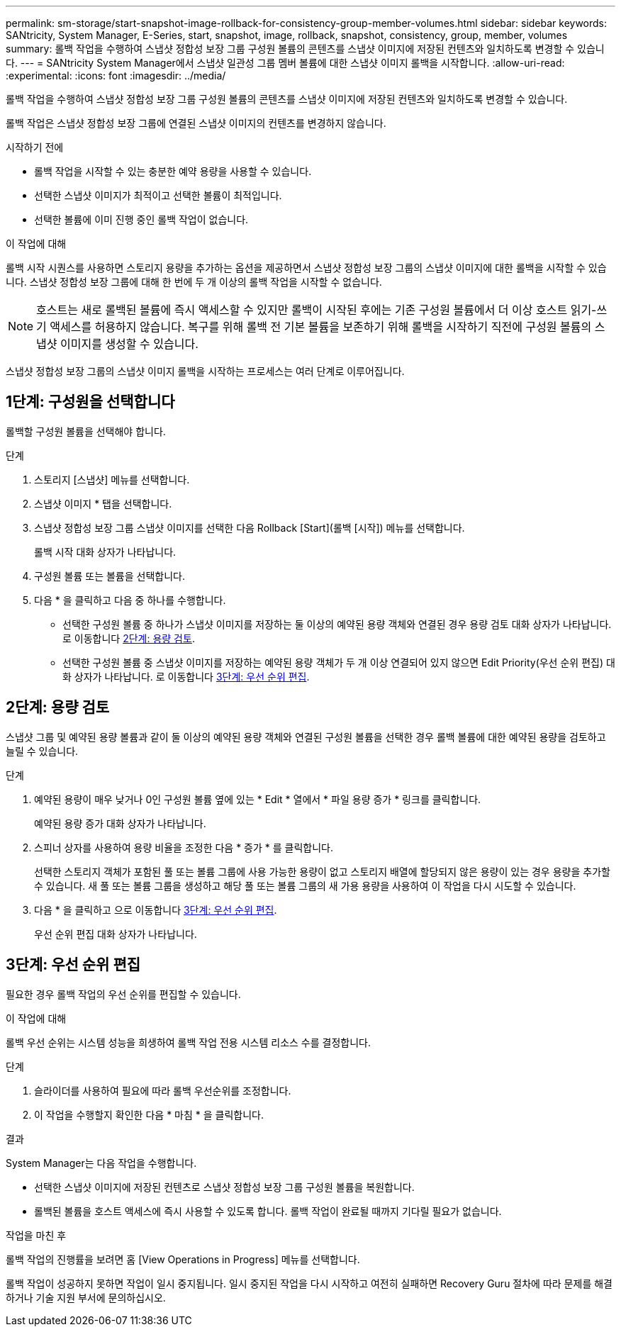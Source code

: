 ---
permalink: sm-storage/start-snapshot-image-rollback-for-consistency-group-member-volumes.html 
sidebar: sidebar 
keywords: SANtricity, System Manager, E-Series, start, snapshot, image, rollback, snapshot, consistency, group, member, volumes 
summary: 롤백 작업을 수행하여 스냅샷 정합성 보장 그룹 구성원 볼륨의 콘텐츠를 스냅샷 이미지에 저장된 컨텐츠와 일치하도록 변경할 수 있습니다. 
---
= SANtricity System Manager에서 스냅샷 일관성 그룹 멤버 볼륨에 대한 스냅샷 이미지 롤백을 시작합니다.
:allow-uri-read: 
:experimental: 
:icons: font
:imagesdir: ../media/


[role="lead"]
롤백 작업을 수행하여 스냅샷 정합성 보장 그룹 구성원 볼륨의 콘텐츠를 스냅샷 이미지에 저장된 컨텐츠와 일치하도록 변경할 수 있습니다.

롤백 작업은 스냅샷 정합성 보장 그룹에 연결된 스냅샷 이미지의 컨텐츠를 변경하지 않습니다.

.시작하기 전에
* 롤백 작업을 시작할 수 있는 충분한 예약 용량을 사용할 수 있습니다.
* 선택한 스냅샷 이미지가 최적이고 선택한 볼륨이 최적입니다.
* 선택한 볼륨에 이미 진행 중인 롤백 작업이 없습니다.


.이 작업에 대해
롤백 시작 시퀀스를 사용하면 스토리지 용량을 추가하는 옵션을 제공하면서 스냅샷 정합성 보장 그룹의 스냅샷 이미지에 대한 롤백을 시작할 수 있습니다. 스냅샷 정합성 보장 그룹에 대해 한 번에 두 개 이상의 롤백 작업을 시작할 수 없습니다.

[NOTE]
====
호스트는 새로 롤백된 볼륨에 즉시 액세스할 수 있지만 롤백이 시작된 후에는 기존 구성원 볼륨에서 더 이상 호스트 읽기-쓰기 액세스를 허용하지 않습니다. 복구를 위해 롤백 전 기본 볼륨을 보존하기 위해 롤백을 시작하기 직전에 구성원 볼륨의 스냅샷 이미지를 생성할 수 있습니다.

====
스냅샷 정합성 보장 그룹의 스냅샷 이미지 롤백을 시작하는 프로세스는 여러 단계로 이루어집니다.



== 1단계: 구성원을 선택합니다

롤백할 구성원 볼륨을 선택해야 합니다.

.단계
. 스토리지 [스냅샷] 메뉴를 선택합니다.
. 스냅샷 이미지 * 탭을 선택합니다.
. 스냅샷 정합성 보장 그룹 스냅샷 이미지를 선택한 다음 Rollback [Start](롤백 [시작]) 메뉴를 선택합니다.
+
롤백 시작 대화 상자가 나타납니다.

. 구성원 볼륨 또는 볼륨을 선택합니다.
. 다음 * 을 클릭하고 다음 중 하나를 수행합니다.
+
** 선택한 구성원 볼륨 중 하나가 스냅샷 이미지를 저장하는 둘 이상의 예약된 용량 객체와 연결된 경우 용량 검토 대화 상자가 나타납니다. 로 이동합니다 <<2단계: 용량 검토>>.
** 선택한 구성원 볼륨 중 스냅샷 이미지를 저장하는 예약된 용량 객체가 두 개 이상 연결되어 있지 않으면 Edit Priority(우선 순위 편집) 대화 상자가 나타납니다. 로 이동합니다 <<3단계: 우선 순위 편집>>.






== 2단계: 용량 검토

스냅샷 그룹 및 예약된 용량 볼륨과 같이 둘 이상의 예약된 용량 객체와 연결된 구성원 볼륨을 선택한 경우 롤백 볼륨에 대한 예약된 용량을 검토하고 늘릴 수 있습니다.

.단계
. 예약된 용량이 매우 낮거나 0인 구성원 볼륨 옆에 있는 * Edit * 열에서 * 파일 용량 증가 * 링크를 클릭합니다.
+
예약된 용량 증가 대화 상자가 나타납니다.

. 스피너 상자를 사용하여 용량 비율을 조정한 다음 * 증가 * 를 클릭합니다.
+
선택한 스토리지 객체가 포함된 풀 또는 볼륨 그룹에 사용 가능한 용량이 없고 스토리지 배열에 할당되지 않은 용량이 있는 경우 용량을 추가할 수 있습니다. 새 풀 또는 볼륨 그룹을 생성하고 해당 풀 또는 볼륨 그룹의 새 가용 용량을 사용하여 이 작업을 다시 시도할 수 있습니다.

. 다음 * 을 클릭하고 으로 이동합니다 <<3단계: 우선 순위 편집>>.
+
우선 순위 편집 대화 상자가 나타납니다.





== 3단계: 우선 순위 편집

필요한 경우 롤백 작업의 우선 순위를 편집할 수 있습니다.

.이 작업에 대해
롤백 우선 순위는 시스템 성능을 희생하여 롤백 작업 전용 시스템 리소스 수를 결정합니다.

.단계
. 슬라이더를 사용하여 필요에 따라 롤백 우선순위를 조정합니다.
. 이 작업을 수행할지 확인한 다음 * 마침 * 을 클릭합니다.


.결과
System Manager는 다음 작업을 수행합니다.

* 선택한 스냅샷 이미지에 저장된 컨텐츠로 스냅샷 정합성 보장 그룹 구성원 볼륨을 복원합니다.
* 롤백된 볼륨을 호스트 액세스에 즉시 사용할 수 있도록 합니다. 롤백 작업이 완료될 때까지 기다릴 필요가 없습니다.


.작업을 마친 후
롤백 작업의 진행률을 보려면 홈 [View Operations in Progress] 메뉴를 선택합니다.

롤백 작업이 성공하지 못하면 작업이 일시 중지됩니다. 일시 중지된 작업을 다시 시작하고 여전히 실패하면 Recovery Guru 절차에 따라 문제를 해결하거나 기술 지원 부서에 문의하십시오.
